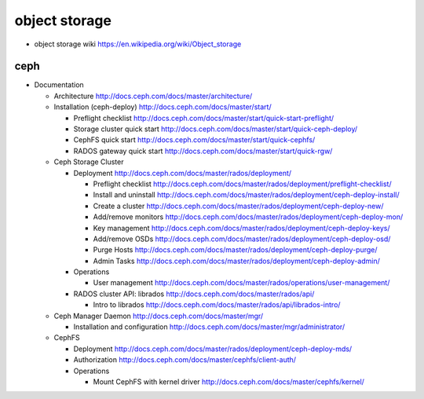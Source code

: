 object storage
==============

- object storage wiki
  https://en.wikipedia.org/wiki/Object_storage

ceph
----

- Documentation

  * Architecture
    http://docs.ceph.com/docs/master/architecture/

  * Installation (ceph-deploy)
    http://docs.ceph.com/docs/master/start/

    - Preflight checklist
      http://docs.ceph.com/docs/master/start/quick-start-preflight/

    - Storage cluster quick start
      http://docs.ceph.com/docs/master/start/quick-ceph-deploy/

    - CephFS quick start
      http://docs.ceph.com/docs/master/start/quick-cephfs/

    - RADOS gateway quick start
      http://docs.ceph.com/docs/master/start/quick-rgw/

  * Ceph Storage Cluster

    - Deployment
      http://docs.ceph.com/docs/master/rados/deployment/

      * Preflight checklist
        http://docs.ceph.com/docs/master/rados/deployment/preflight-checklist/

      * Install and uninstall
        http://docs.ceph.com/docs/master/rados/deployment/ceph-deploy-install/

      * Create a cluster
        http://docs.ceph.com/docs/master/rados/deployment/ceph-deploy-new/

      * Add/remove monitors
        http://docs.ceph.com/docs/master/rados/deployment/ceph-deploy-mon/

      * Key management
        http://docs.ceph.com/docs/master/rados/deployment/ceph-deploy-keys/

      * Add/remove OSDs
        http://docs.ceph.com/docs/master/rados/deployment/ceph-deploy-osd/

      * Purge Hosts
        http://docs.ceph.com/docs/master/rados/deployment/ceph-deploy-purge/

      * Admin Tasks
        http://docs.ceph.com/docs/master/rados/deployment/ceph-deploy-admin/

    - Operations

      * User management
        http://docs.ceph.com/docs/master/rados/operations/user-management/

    - RADOS cluster API: librados
      http://docs.ceph.com/docs/master/rados/api/

      * Intro to librados
        http://docs.ceph.com/docs/master/rados/api/librados-intro/

  * Ceph Manager Daemon
    http://docs.ceph.com/docs/master/mgr/

    - Installation and configuration
      http://docs.ceph.com/docs/master/mgr/administrator/

  * CephFS

    - Deployment
      http://docs.ceph.com/docs/master/rados/deployment/ceph-deploy-mds/

    - Authorization
      http://docs.ceph.com/docs/master/cephfs/client-auth/

    - Operations

      * Mount CephFS with kernel driver
        http://docs.ceph.com/docs/master/cephfs/kernel/
